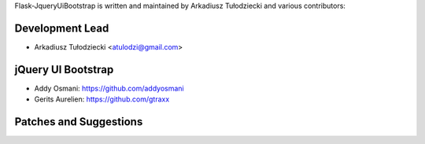 Flask-JqueryUiBootstrap is written and maintained by 
Arkadiusz Tułodziecki and various contributors:

Development Lead
````````````````

- Arkadiusz Tułodziecki <atulodzi@gmail.com>


jQuery UI Bootstrap
```````````````````

- _`Addy Osmani`: https://github.com/addyosmani
- _`Gerits Aurelien`: https://github.com/gtraxx


Patches and Suggestions
```````````````````````

